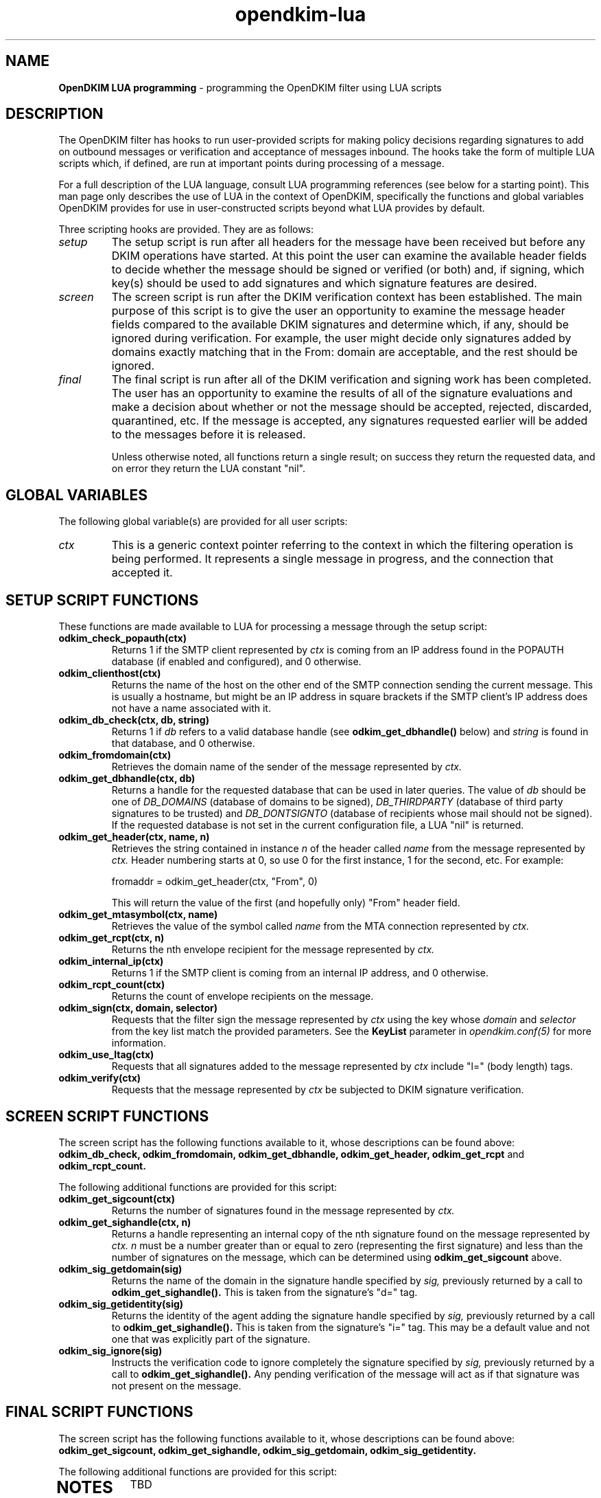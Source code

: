 .TH opendkim-lua 3 "The OpenDKIM Project"
.SH NAME
.B OpenDKIM LUA programming
- programming the OpenDKIM filter using LUA scripts
.SH DESCRIPTION
The OpenDKIM filter has hooks to run user-provided scripts for making policy
decisions regarding signatures to add on outbound messages or verification and
acceptance of messages inbound.  The hooks take the form of multiple LUA
scripts which, if defined, are run at important points during processing of 
a message.

For a full description of the LUA language, consult LUA programming references
(see below for a starting point).  This man page only describes the use of
LUA in the context of OpenDKIM, specifically the functions and global variables
OpenDKIM provides for use in user-constructed scripts beyond what LUA provides
by default.

Three scripting hooks are provided.  They are as follows:
.TP
.I setup
The setup script is run after all headers for the message have been received
but before any DKIM operations have started.  At this point the user can
examine the available header fields to decide whether the message should be
signed or verified (or both) and, if signing, which key(s) should be used to
add signatures and which signature features are desired.
.TP
.I screen
The screen script is run after the DKIM verification context has been
established.  The main purpose of this script is to give the user an
opportunity to examine the message header fields compared to the available
DKIM signatures and determine which, if any, should be ignored during
verification.  For example, the user might decide only signatures added by
domains exactly matching that in the From: domain are acceptable, and the
rest should be ignored.
.TP
.I final
The final script is run after all of the DKIM verification and signing work
has been completed.  The user has an opportunity to examine the results
of all of the signature evaluations and make a decision about whether or not
the message should be accepted, rejected, discarded, quarantined, etc.
If the message is accepted, any signatures requested earlier will be
added to the messages before it is released.

Unless otherwise noted, all functions return a single result; on success
they return the requested data, and on error they return the LUA constant
"nil".
.SH GLOBAL VARIABLES
The following global variable(s) are provided for all user scripts:
.TP
.I ctx
This is a generic context pointer referring to the context in which the
filtering operation is being performed.  It represents a single message
in progress, and the connection that accepted it.
.SH SETUP SCRIPT FUNCTIONS
These functions are made available to LUA for processing a message through
the setup script:
.TP
.B odkim_check_popauth(ctx)
Returns 1 if the SMTP client represented by
.I ctx
is coming from an IP address found in the POPAUTH database (if enabled
and configured), and 0 otherwise.
.TP
.B odkim_clienthost(ctx)
Returns the name of the host on the other end of the SMTP connection
sending the current message.  This is usually a hostname, but might be
an IP address in square brackets if the SMTP client's IP address does not
have a name associated with it.
.TP
.B odkim_db_check(ctx, db, string)
Returns 1 if
.I db
refers to a valid database handle (see
.B odkim_get_dbhandle()
below) and
.I string
is found in that database, and 0 otherwise.
.TP
.B odkim_fromdomain(ctx)
Retrieves the domain name of the sender of the message represented by
.I ctx.
.TP
.B odkim_get_dbhandle(ctx, db)
Returns a handle for the requested database that can be used in later
queries.  The value of
.I db
should be one of
.I DB_DOMAINS
(database of domains to be signed),
.I DB_THIRDPARTY
(database of third party signatures to be trusted) and
.I DB_DONTSIGNTO
(database of recipients whose mail should not be signed).  If the requested
database is not set in the current configuration file, a LUA "nil" is
returned.
.TP
.B odkim_get_header(ctx, name, n)
Retrieves the string contained in instance
.I n
of the header called
.I name
from the message represented by
.I ctx.
Header numbering starts at 0, so use 0 for the first instance, 1 for
the second, etc.  For example:

fromaddr = odkim_get_header(ctx, "From", 0)

This will return the value of the first (and hopefully only) "From" header
field.
.TP
.B odkim_get_mtasymbol(ctx, name)
Retrieves the value of the symbol called
.I name
from the MTA connection represented by
.I ctx.
.TP
.B odkim_get_rcpt(ctx, n)
Returns the nth envelope recipient for the message represented by
.I ctx.
.TP
.B odkim_internal_ip(ctx)
Returns 1 if the SMTP client is coming from an internal IP address, and 0
otherwise.
.TP
.B odkim_rcpt_count(ctx)
Returns the count of envelope recipients on the message.
.TP
.B odkim_sign(ctx, domain, selector)
Requests that the filter sign the message represented by
.I ctx
using the key whose
.I domain
and
.I selector
from the key list match the provided parameters.  See the
.B KeyList
parameter in
.I opendkim.conf(5)
for more information.
.TP
.B odkim_use_ltag(ctx)
Requests that all signatures added to the message represented by
.I ctx
include "l=" (body length) tags.
.TP
.B odkim_verify(ctx)
Requests that the message represented by
.I ctx
be subjected to DKIM signature verification.
.SH SCREEN SCRIPT FUNCTIONS
The screen script has the following functions available to it, whose
descriptions can be found above:
.B odkim_db_check,
.B odkim_fromdomain,
.B odkim_get_dbhandle,
.B odkim_get_header,
.B odkim_get_rcpt
and
.B odkim_rcpt_count.

The following additional functions are provided for this script:
.TP
.B odkim_get_sigcount(ctx)
Returns the number of signatures found in the message represented by
.I ctx.
.TP
.B odkim_get_sighandle(ctx, n)
Returns a handle representing an internal copy of the nth signature found
on the message represented by
.I ctx.
.I n
must be a number greater than or equal to zero (representing the first
signature) and less than the number of signatures on the message, which
can be determined using
.B odkim_get_sigcount
above.
.TP
.B odkim_sig_getdomain(sig)
Returns the name of the domain in the signature handle specified by
.I sig,
previously returned by a call to
.B odkim_get_sighandle().
This is taken from the signature's "d=" tag.
.TP
.B odkim_sig_getidentity(sig)
Returns the identity of the agent adding the signature handle specified by
.I sig,
previously returned by a call to
.B odkim_get_sighandle().
This is taken from the signature's "i=" tag.  This may be a default value
and not one that was explicitly part of the signature.
.TP
.B odkim_sig_ignore(sig)
Instructs the verification code to ignore completely the signature specified
by
.I sig,
previously returned by a call to
.B odkim_get_sighandle().
Any pending verification of the message will act as if that signature was
not present on the message.
.SH FINAL SCRIPT FUNCTIONS
The screen script has the following functions available to it, whose
descriptions can be found above:
.B odkim_get_sigcount,
.B odkim_get_sighandle,
.B odkim_sig_getdomain,
.B odkim_sig_getidentity.

The following additional functions are provided for this script:
.TP
.SH NOTES
TBD
.SH VERSION
This man page covers version 1.2.0 of
.I OpenDKIM.
.SH COPYRIGHT
Copyright (c) 2009, The OpenDKIM Project.  All rights reserved.
.SH SEE ALSO
.I opendkim(8),
.I opendkim.conf(5)
.P
LUA -- http://www.lua.org
